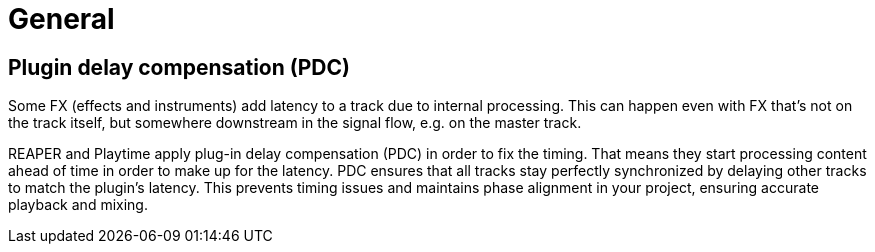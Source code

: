 = General

[#pdc]
== Plugin delay compensation (PDC)

Some FX (effects and instruments) add latency to a track due to internal processing. This can happen even with FX that's not on the track itself, but somewhere downstream in the signal flow, e.g. on the master track.

REAPER and Playtime apply plug-in delay compensation (PDC) in order to fix the timing. That means they start processing content ahead of time in order to make up for the latency. PDC ensures that all tracks stay perfectly synchronized by delaying other tracks to match the plugin's latency. This prevents timing issues and maintains phase alignment in your project, ensuring accurate playback and mixing.